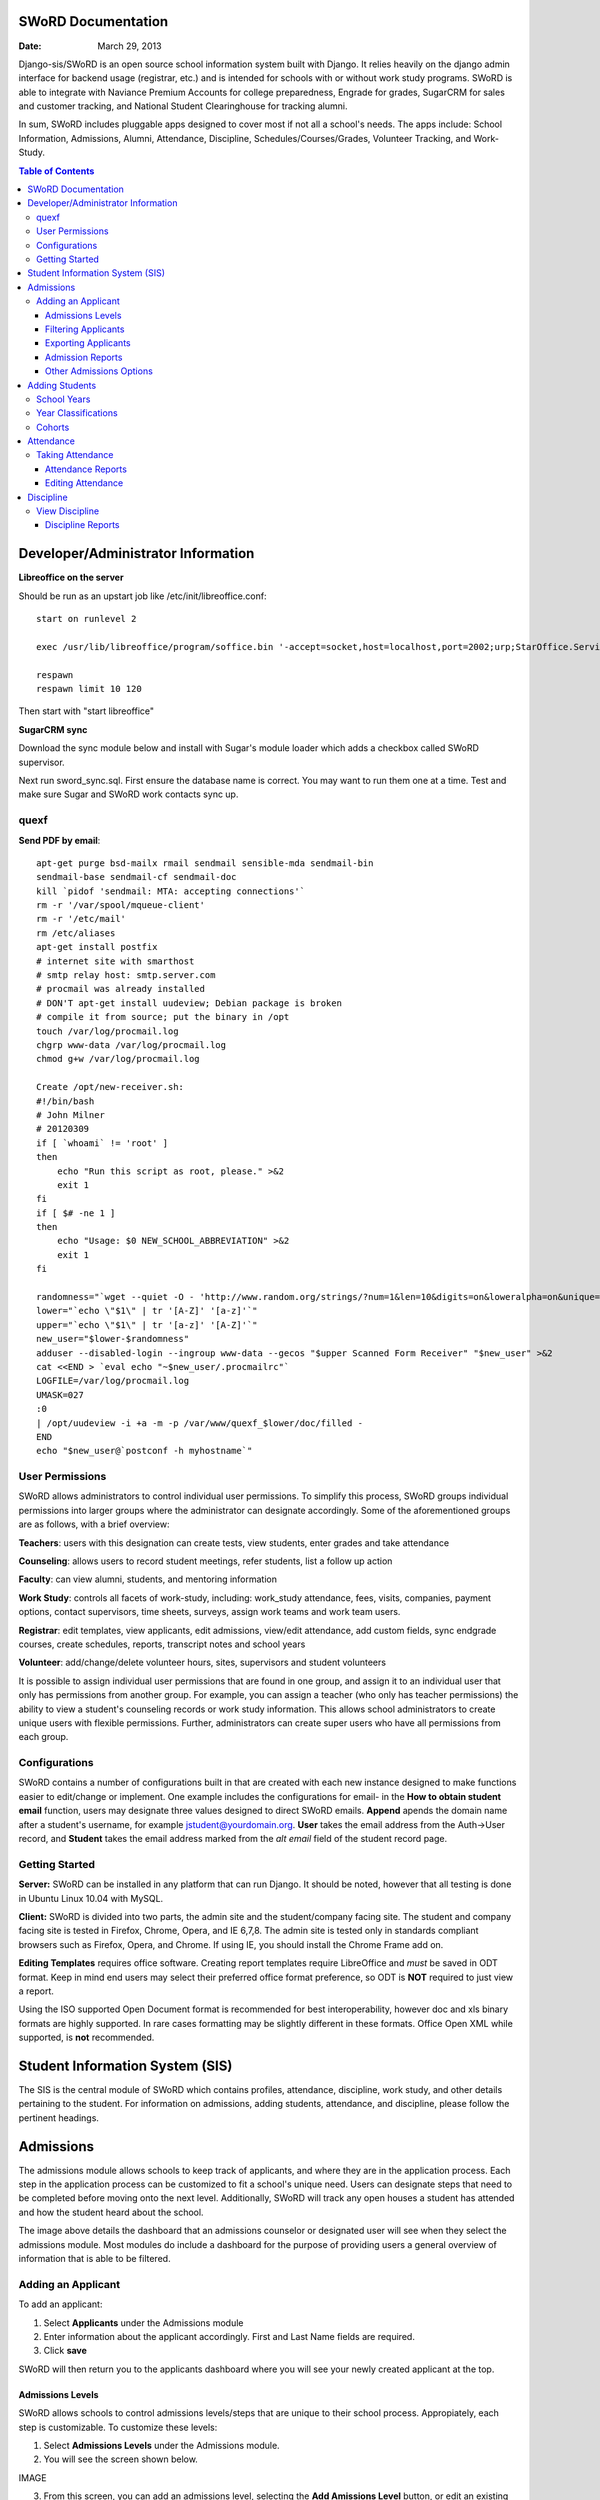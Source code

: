 =====================
SWoRD Documentation
=====================

:Date: March 29, 2013


Django-sis/SWoRD is an open source school information system built with Django. It relies heavily on the django admin interface for backend usage (registrar, etc.) and is intended for schools with or without work study programs. SWoRD is able to integrate with Naviance Premium Accounts for college preparedness, Engrade for grades, SugarCRM for sales and customer tracking, and National Student Clearinghouse for tracking alumni.

In sum, SWoRD includes pluggable apps designed to cover most if not all a school's needs. The apps include: School Information, Admissions, Alumni, Attendance, Discipline, Schedules/Courses/Grades, Volunteer Tracking, and Work-Study.

.. contents:: Table of Contents
=========================================
Developer/Administrator Information 
=========================================
**Libreoffice on the server**

Should be run as an upstart job like /etc/init/libreoffice.conf::

    start on runlevel 2

    exec /usr/lib/libreoffice/program/soffice.bin '-accept=socket,host=localhost,port=2002;urp;StarOffice.ServiceManager' -headless

    respawn
    respawn limit 10 120

Then start with "start libreoffice"

**SugarCRM sync**

Download the sync module below and install with Sugar's module loader which adds a checkbox called SWoRD supervisor.

Next run sword_sync.sql. First ensure the database name is correct. You may want to run them one at a time. Test and make sure Sugar and SWoRD work contacts sync up.

quexf
------
**Send PDF by email**::

    apt-get purge bsd-mailx rmail sendmail sensible-mda sendmail-bin
    sendmail-base sendmail-cf sendmail-doc
    kill `pidof 'sendmail: MTA: accepting connections'`
    rm -r '/var/spool/mqueue-client'
    rm -r '/etc/mail'
    rm /etc/aliases
    apt-get install postfix
    # internet site with smarthost
    # smtp relay host: smtp.server.com
    # procmail was already installed
    # DON'T apt-get install uudeview; Debian package is broken
    # compile it from source; put the binary in /opt
    touch /var/log/procmail.log
    chgrp www-data /var/log/procmail.log
    chmod g+w /var/log/procmail.log

    Create /opt/new-receiver.sh:
    #!/bin/bash
    # John Milner
    # 20120309
    if [ `whoami` != 'root' ]
    then
        echo "Run this script as root, please." >&2
        exit 1
    fi
    if [ $# -ne 1 ]
    then
        echo "Usage: $0 NEW_SCHOOL_ABBREVIATION" >&2
        exit 1
    fi 

    randomness="`wget --quiet -O - 'http://www.random.org/strings/?num=1&len=10&digits=on&loweralpha=on&unique=on&format=plain&rnd=new'`"
    lower="`echo \"$1\" | tr '[A-Z]' '[a-z]'`"
    upper="`echo \"$1\" | tr '[a-z]' '[A-Z]'`"
    new_user="$lower-$randomness"
    adduser --disabled-login --ingroup www-data --gecos "$upper Scanned Form Receiver" "$new_user" >&2
    cat <<END > `eval echo "~$new_user/.procmailrc"`
    LOGFILE=/var/log/procmail.log
    UMASK=027
    :0
    | /opt/uudeview -i +a -m -p /var/www/quexf_$lower/doc/filled -
    END
    echo "$new_user@`postconf -h myhostname`"

User Permissions
---------------------
SWoRD allows administrators to control individual user permissions. To simplify this process, SWoRD groups individual permissions into larger groups where the administrator can designate accordingly. Some of the aforementioned groups are as follows, with a brief overview:

**Teachers**: users with this designation can create tests, view students, enter grades and take attendance

**Counseling**: allows users to record student meetings, refer students, list a follow up action

**Faculty**: can view alumni, students, and mentoring information

**Work Study**: controls all facets of work-study, including: work_study attendance, fees, visits, companies, payment options, contact supervisors, time sheets, surveys, assign work teams and work team users.

**Registrar**: edit templates, view applicants, edit admissions, view/edit attendance, add custom fields, sync endgrade courses, create schedules, reports, transcript notes and school years

**Volunteer**: add/change/delete volunteer hours, sites, supervisors and student volunteers


It is possible to assign individual user permissions that are found in one group, and assign it to an individual user that only has permissions from another group. For example, you can assign a teacher (who only has teacher permissions) the ability to view a student's counseling records or work study information. This allows school administrators to create unique users with flexible permissions. Further, administrators can create super users who have all permissions from each group. 


Configurations
---------------
SWoRD contains a number of configurations built in that are created with each new instance designed to make functions easier to edit/change or implement. One example includes the configurations for email- in the **How to obtain student email** function, users may designate three values designed to direct SWoRD emails. **Append** apends the domain name after a student's username, for example jstudent@yourdomain.org. **User** takes the email address from the Auth->User record, and **Student** takes the email address marked from the *alt email* field of the student record page. 

Getting Started
----------------

**Server:** SWoRD can be installed in any platform that can run Django. It should be noted, however that all testing is done in Ubuntu Linux 10.04 with MySQL.

**Client:** SWoRD is divided into two parts, the admin site and the student/company facing site. The student and company facing site is tested in Firefox, Chrome, Opera, and IE 6,7,8. The admin site is tested only in standards compliant browsers such as Firefox, Opera, and Chrome. If using IE, you should install the Chrome Frame add on. 

**Editing Templates** requires office software. Creating report templates require LibreOffice and *must* be saved in ODT format. Keep in mind end users may select their preferred office format preference, so ODT is **NOT** required to just view a report.

Using the ISO supported Open Document format is recommended for best interoperability, however doc and xls binary formats are highly supported. In rare cases formatting may be slightly different in these formats. Office Open XML while supported, is **not** recommended. 

====================
Student Information System (SIS)
====================
The SIS is the central module of SWoRD which contains profiles, attendance, discipline, work study, and other details pertaining to the student. For information on admissions, adding students, attendance, and discipline, please follow the pertinent headings. 

=====================
Admissions
=====================

The admissions module allows schools to keep track of applicants, and where they are in the application process. Each step in the application process can be customized to fit a school's unique need. Users can designate steps that need to be completed before moving onto the next level. Additionally, SWoRD will track any open houses a student has attended and how the student heard about the school. 


The image above details the dashboard that an admissions counselor or designated user will see when they select the admissions module. Most modules do include a dashboard for the purpose of providing users a general overview of information that is able to be filtered. 


Adding an Applicant
--------------------
To add an applicant: 

1. Select **Applicants** under the Admissions module
2. Enter information about the applicant accordingly. First and Last Name fields are required.
3. Click **save**

SWoRD will then return you to the applicants dashboard where you will see your newly created applicant at the top.


------------------
Admissions Levels
------------------
SWoRD allows schools to control admissions levels/steps that are unique to their school process. Appropiately, each step is customizable. To customize these levels:

1. Select **Admissions Levels** under the Admissions module.
2. You will see the screen shown below.

IMAGE

3. From this screen, you can add an admissions level, selecting the **Add Amissions Level** button, or edit an existing one by selecting *edit* located next the level you are altering. From the edit screen or add screen, make the necessary changes/additions then select save.

The section under the header, **Items needed to be completed to attain this level in the process** refers to creating a checklist of various tasks the applicant may need to complete prior to reaching a new step. For reference, the image below details a checklist containing two required tasks (open house, requested more information) to be completed before the applicant reaches the level of Inquiry. 
(PIC)

Users may assign designated levels to be required in order to advance to the next. For example, schools may deem it required for an applicant to pay an initial deposit prior to registration.

To make a step required, simply check the box found under the **Required** column and save.

---------------------
Filtering Applicants
---------------------
To maximize organization, efficiency and promote the ease of collecting various admissions data for report preparation, SWoRD contains a myriad of filters and functions accessible through the main applicant page. Each column header in the image below will sort accordingly. For example, clicking on Last Name will filter by last name, application decision by decision, etc. 

(PICTURE)
Alternatively, for more specific filter choices- users may choose from the available filters located directly to the right of the applicant list on the main applicant page. In sum, the drop down list allows users to select and combine the following filters: school year, level, checklist, ready for export, present school, ethnicity, head about us, and year. The filter tool will do so in real time, no need to select and save.

---------------------
Exporting Applicants
---------------------
SWoRD allows for easy export into an Excel document for sharing/distribution. To export applicants after they have been filtered or not, follow the steps below to export them into an Excel file.

1. Select each applicant you would like to export, or select all by selecting the top left-most box to check every applicant.
2. Click the drop down box located on the black tool bar at the bottom of the page.
3. Select **Export to XLS**
4. A box opens up with options on what to export.
5. Select All to pull all information entered for each applicant, or check specific boxes.
6. Scroll down and select **Submit**
7. SWoRD will then open up an Excel document detailing the specified information.

--------------------
Admission Reports
--------------------
Some basic Admission Reports are available built in to SWoRD that allows users to quickly process statistics based on a school year's applicants. 

1. Under the **Admissions** tab located at the top right of your SWoRD screen, select **Reports**
2. Select whichever year you are generating this report for
3. Click **Process Statistics**

SWoRD will then generate an Excel document detailing some basic admission statistics, such as number of applicants by grade, and number of applicants on a particular level in the process.  

Another available pre-made report is labled as **Funnel**. This report will generate on screen admissions statistics from each step in the admissions process. The report will show total, current, male/female and rejected reasons. A sample of this report is shown below.

To create this funnel, follow the first two steps above, but for step 3 select **Funnel** instead of process statistics. 

----------------------------
Other Admissions Options
----------------------------
The remaining selections found under the main admissions screen: feeder schools, ethnicity choices, religion choices, school types, etc. are there to allow for additional options to be visible from drop down boxes on applicants. For example, if an applicant has applied and his/her religion is not listed, the admissions counselor or worker will select **religion choices**, make their addition, then **save**. Once saved, the new religion choice will be permanently saved in the religion choices drop down box for quick future use. 

=======================
Adding Students
=======================

1. From Home, click on **Student** in the top navigation bar and click **Edit**.

image 01

2. On the top right, click the **+ Add student** button.

image 02

3. Enter the student’s Last Name, First Name, and Username, which are required fields, and any additional information including Birth Date, Student Contact, and Notes. Click the **Save** button at the bottom right to complete the input of student information.

image 03

* Use the **Filter** function to filter students by Inactivity, Year classification, or Graduating Year. 

(Image04 of Filter function for Class of 2015)

* Click on the column heading **Year** to sort students by Year classification in ascending or descending order. 

(Image05 of Year sorting)

School Years
-----------------------
The starting, ending, and graduation dates of school years may be stored here. One year may be denoted as the active year, which may be used for calculations such as the number of discipline incidents.

Year Classifications
-----------------------
Year classifications are the various grades SWORD supports and their associated names. The defaults in SWORD are:

- Freshman: 9
- Sophomore: 10
- Junior: 11
- Senior: 12

Cohorts
-----------------------
Cohorts are groupings of students within a school; the registrar may find this tool useful. For example, an "advanced class" cohort may be enrolled in particular classes, and homeroom placements may also be organized using cohorts.

====================
Attendance
====================
SWoRD has a built in attendance module that allows teachers to record daily attendance. Attendance requires homerooms to be set up. Homerooms are simply courses that are designated as such. 


Taking Attendance
--------------------
1. Click **Attendance** from the navigation menu.
2. Teachers will be presented a screen with a list of students currently in their class.
3. Teachers can select to mark all students present by clicking the **Set all to Present** option or, alternatively, teachers can click the drop down box by each student to mark individually.

The **notes** column is a blank box where teachers can enter notes regarding the student's attendance, for example if a student is marked absent, the teacher can indicate in the notes box the reason why said student was absent.

**Things to keep in mind in taking attendance:**

-If a student is already marked absent beforehand, the teacher will see this. At this point, nothing the teacher does will effect it. Keeping it as absent will not change it. Marking present will also not change anything.

-Teachers are not allowed to edit atendance records.

-If two teachers mark the same student absent, it will not be recorded twice. This might happen if a student is enrolled in two different homerooms. If one teacher marks the student absent and the other present, the student will be considered absent. 

--------------------
Attendance Reports
--------------------
Built in to SWoRD are a number of pre-formatted and available attendance reports. The reports are designed to allow for the quick generation of data that a user may need to pull. Below, a list of available reports will be described. 

*All reports are located in the same location and will export into an Excel document or a Word document. To access them, select Attendance from the navigation menu and select Reports.*

**Daily Attendance** This report allows users with permission to generate the daily attendance for all students located in their school, separated by grade. Specifically, the report displays all students not marked Present, so the user who pulls this report will know which student was absent, why, and in what grade that student is in. Additionally, the report will tally the number of students absent by each grade which will be visible towards the bottom of the report. 

**Lookup Student** Allows users to quickly look up a student's attendance record. The user will see the date/reasons for all days that student was marked absent/tardy/late excused, etc. in a Microsoft Word document. 

**Perfect Attendance Certificates** This report will produce a Word document with a list of student names who have zero absenses and tardies for the date range and/or year you set.

**Daily Attendance Stats** Will produce an Excel document showing the date, number present, number absent and absent percentage. Users can select a range of dates or marking periods.

**By Student Report** Produces a detailed Excel document covering every enrolled student, and displaying a tally of all absences and tardies, including what type of absence it was- excused, medical, holiday, religious, etc.

**Aggregate Report** Allows users to see a combined tally of all absences for the school, given a marking period or date range. Additionally, the report will produce an absolute Absent Percentage for the entire school.

-------------------
Editing Attendance
-------------------

Users with the proper permissions may be allowed to edit attendance for the entire school. To do so,

1. Select **Attendance** from the navigation menu
2. Click **Edit** from the drop down

The edit screen will display all students who have been marked anything other than *Present*. Users can then enter or make any edits/notes. For example if a student was marked absent, but the school later received a doctor's note, the user can then switch from *Absent* to *Absent Excused* with a note saying- *Doctor Visit*. 

This dashboard also contains a filter option located to the right of the screen, similar to other dashboards in SWoRD. This filter option allows users on this menu to filter by date or date range, and also by attendance status- absent, tardy, absent excused, etc. 

===================
Discipline
===================

The discipline module tracks a student’s discipline information, including: infractions, actions to be taken, and the teacher who reported the infraction. Similar to the other modules in SWoRD, discipline reports can be generated and exported into an Excel document for convenience. 

View Discipline
-----------------
For fast lookup of a particular student's discipline record, SWoRD allows you to do a quick lookup.
From the Navigation menu located on top of your page, select **Discipline**, then **View**. SWoRD will open a page with a text box. Begin typing in the name of the student you would like to view, and SWoRD will present you with a list of available students, as shown below:

PICTURE

Once the appropiate student has been selected, SWoRD will present all discipline information that has been input for the student:

PICTURE

-------------------
Discipline Reports
-------------------

The Discipline Reports function allows users to pull discipline data, while having the option to filter by action, infraction, time, and minimum number of the previously stated.

IMAGE

**By Student Report** will produce a list of all students who have a record of disciplinary action, including details about the incident- e.g. student broke dress code, had his phone out, etc.

**Aggregate Report** produces an Excel document compiling a tally for each disciplinary incident.

IMAGE
